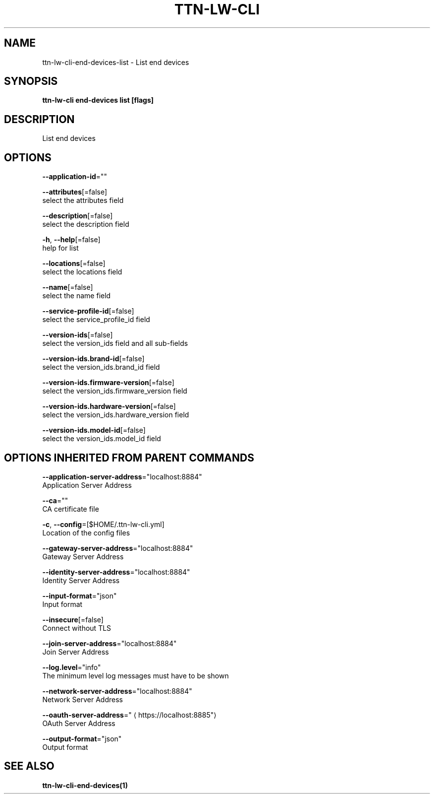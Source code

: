 .TH "TTN-LW-CLI" "1" "Feb 2019" "TTN" "The Things Network Stack for LoRaWAN" 
.nh
.ad l


.SH NAME
.PP
ttn\-lw\-cli\-end\-devices\-list \- List end devices


.SH SYNOPSIS
.PP
\fBttn\-lw\-cli end\-devices list [flags]\fP


.SH DESCRIPTION
.PP
List end devices


.SH OPTIONS
.PP
\fB\-\-application\-id\fP=""

.PP
\fB\-\-attributes\fP[=false]
    select the attributes field

.PP
\fB\-\-description\fP[=false]
    select the description field

.PP
\fB\-h\fP, \fB\-\-help\fP[=false]
    help for list

.PP
\fB\-\-locations\fP[=false]
    select the locations field

.PP
\fB\-\-name\fP[=false]
    select the name field

.PP
\fB\-\-service\-profile\-id\fP[=false]
    select the service\_profile\_id field

.PP
\fB\-\-version\-ids\fP[=false]
    select the version\_ids field and all sub\-fields

.PP
\fB\-\-version\-ids.brand\-id\fP[=false]
    select the version\_ids.brand\_id field

.PP
\fB\-\-version\-ids.firmware\-version\fP[=false]
    select the version\_ids.firmware\_version field

.PP
\fB\-\-version\-ids.hardware\-version\fP[=false]
    select the version\_ids.hardware\_version field

.PP
\fB\-\-version\-ids.model\-id\fP[=false]
    select the version\_ids.model\_id field


.SH OPTIONS INHERITED FROM PARENT COMMANDS
.PP
\fB\-\-application\-server\-address\fP="localhost:8884"
    Application Server Address

.PP
\fB\-\-ca\fP=""
    CA certificate file

.PP
\fB\-c\fP, \fB\-\-config\fP=[$HOME/.ttn\-lw\-cli.yml]
    Location of the config files

.PP
\fB\-\-gateway\-server\-address\fP="localhost:8884"
    Gateway Server Address

.PP
\fB\-\-identity\-server\-address\fP="localhost:8884"
    Identity Server Address

.PP
\fB\-\-input\-format\fP="json"
    Input format

.PP
\fB\-\-insecure\fP[=false]
    Connect without TLS

.PP
\fB\-\-join\-server\-address\fP="localhost:8884"
    Join Server Address

.PP
\fB\-\-log.level\fP="info"
    The minimum level log messages must have to be shown

.PP
\fB\-\-network\-server\-address\fP="localhost:8884"
    Network Server Address

.PP
\fB\-\-oauth\-server\-address\fP="
\[la]https://localhost:8885"\[ra]
    OAuth Server Address

.PP
\fB\-\-output\-format\fP="json"
    Output format


.SH SEE ALSO
.PP
\fBttn\-lw\-cli\-end\-devices(1)\fP
